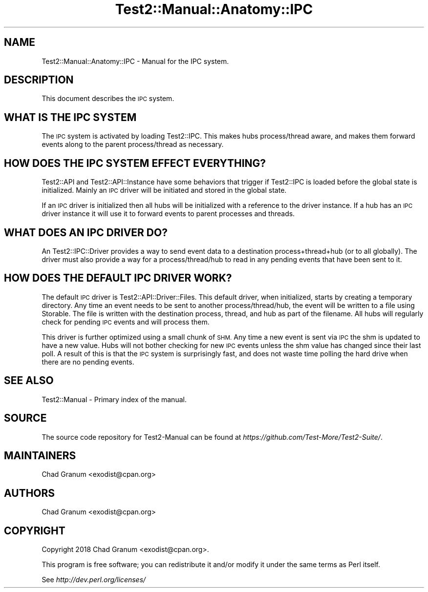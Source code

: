 .\" Automatically generated by Pod::Man 4.11 (Pod::Simple 3.35)
.\"
.\" Standard preamble:
.\" ========================================================================
.de Sp \" Vertical space (when we can't use .PP)
.if t .sp .5v
.if n .sp
..
.de Vb \" Begin verbatim text
.ft CW
.nf
.ne \\$1
..
.de Ve \" End verbatim text
.ft R
.fi
..
.\" Set up some character translations and predefined strings.  \*(-- will
.\" give an unbreakable dash, \*(PI will give pi, \*(L" will give a left
.\" double quote, and \*(R" will give a right double quote.  \*(C+ will
.\" give a nicer C++.  Capital omega is used to do unbreakable dashes and
.\" therefore won't be available.  \*(C` and \*(C' expand to `' in nroff,
.\" nothing in troff, for use with C<>.
.tr \(*W-
.ds C+ C\v'-.1v'\h'-1p'\s-2+\h'-1p'+\s0\v'.1v'\h'-1p'
.ie n \{\
.    ds -- \(*W-
.    ds PI pi
.    if (\n(.H=4u)&(1m=24u) .ds -- \(*W\h'-12u'\(*W\h'-12u'-\" diablo 10 pitch
.    if (\n(.H=4u)&(1m=20u) .ds -- \(*W\h'-12u'\(*W\h'-8u'-\"  diablo 12 pitch
.    ds L" ""
.    ds R" ""
.    ds C` ""
.    ds C' ""
'br\}
.el\{\
.    ds -- \|\(em\|
.    ds PI \(*p
.    ds L" ``
.    ds R" ''
.    ds C`
.    ds C'
'br\}
.\"
.\" Escape single quotes in literal strings from groff's Unicode transform.
.ie \n(.g .ds Aq \(aq
.el       .ds Aq '
.\"
.\" If the F register is >0, we'll generate index entries on stderr for
.\" titles (.TH), headers (.SH), subsections (.SS), items (.Ip), and index
.\" entries marked with X<> in POD.  Of course, you'll have to process the
.\" output yourself in some meaningful fashion.
.\"
.\" Avoid warning from groff about undefined register 'F'.
.de IX
..
.nr rF 0
.if \n(.g .if rF .nr rF 1
.if (\n(rF:(\n(.g==0)) \{\
.    if \nF \{\
.        de IX
.        tm Index:\\$1\t\\n%\t"\\$2"
..
.        if !\nF==2 \{\
.            nr % 0
.            nr F 2
.        \}
.    \}
.\}
.rr rF
.\" ========================================================================
.\"
.IX Title "Test2::Manual::Anatomy::IPC 3pm"
.TH Test2::Manual::Anatomy::IPC 3pm "2022-03-04" "perl v5.30.0" "User Contributed Perl Documentation"
.\" For nroff, turn off justification.  Always turn off hyphenation; it makes
.\" way too many mistakes in technical documents.
.if n .ad l
.nh
.SH "NAME"
Test2::Manual::Anatomy::IPC \- Manual for the IPC system.
.SH "DESCRIPTION"
.IX Header "DESCRIPTION"
This document describes the \s-1IPC\s0 system.
.SH "WHAT IS THE IPC SYSTEM"
.IX Header "WHAT IS THE IPC SYSTEM"
The \s-1IPC\s0 system is activated by loading Test2::IPC. This makes hubs
process/thread aware, and makes them forward events along to the parent
process/thread as necessary.
.SH "HOW DOES THE IPC SYSTEM EFFECT EVERYTHING?"
.IX Header "HOW DOES THE IPC SYSTEM EFFECT EVERYTHING?"
Test2::API and Test2::API::Instance have some behaviors that trigger if
Test2::IPC is loaded before the global state is initialized. Mainly an \s-1IPC\s0
driver will be initiated and stored in the global state.
.PP
If an \s-1IPC\s0 driver is initialized then all hubs will be initialized with a
reference to the driver instance. If a hub has an \s-1IPC\s0 driver instance it will
use it to forward events to parent processes and threads.
.SH "WHAT DOES AN IPC DRIVER DO?"
.IX Header "WHAT DOES AN IPC DRIVER DO?"
An Test2::IPC::Driver provides a way to send event data to a destination
process+thread+hub (or to all globally). The driver must also provide a way for
a process/thread/hub to read in any pending events that have been sent to it.
.SH "HOW DOES THE DEFAULT IPC DRIVER WORK?"
.IX Header "HOW DOES THE DEFAULT IPC DRIVER WORK?"
The default \s-1IPC\s0 driver is Test2::API::Driver::Files. This default driver,
when initialized, starts by creating a temporary directory. Any time an event
needs to be sent to another process/thread/hub, the event will be written to a
file using Storable. The file is written with the destination process,
thread, and hub as part of the filename. All hubs will regularly check for
pending \s-1IPC\s0 events and will process them.
.PP
This driver is further optimized using a small chunk of \s-1SHM.\s0 Any time a new
event is sent via \s-1IPC\s0 the shm is updated to have a new value. Hubs will not
bother checking for new \s-1IPC\s0 events unless the shm value has changed since their
last poll. A result of this is that the \s-1IPC\s0 system is surprisingly fast, and
does not waste time polling the hard drive when there are no pending events.
.SH "SEE ALSO"
.IX Header "SEE ALSO"
Test2::Manual \- Primary index of the manual.
.SH "SOURCE"
.IX Header "SOURCE"
The source code repository for Test2\-Manual can be found at
\&\fIhttps://github.com/Test\-More/Test2\-Suite/\fR.
.SH "MAINTAINERS"
.IX Header "MAINTAINERS"
.IP "Chad Granum <exodist@cpan.org>" 4
.IX Item "Chad Granum <exodist@cpan.org>"
.SH "AUTHORS"
.IX Header "AUTHORS"
.PD 0
.IP "Chad Granum <exodist@cpan.org>" 4
.IX Item "Chad Granum <exodist@cpan.org>"
.PD
.SH "COPYRIGHT"
.IX Header "COPYRIGHT"
Copyright 2018 Chad Granum <exodist@cpan.org>.
.PP
This program is free software; you can redistribute it and/or
modify it under the same terms as Perl itself.
.PP
See \fIhttp://dev.perl.org/licenses/\fR
